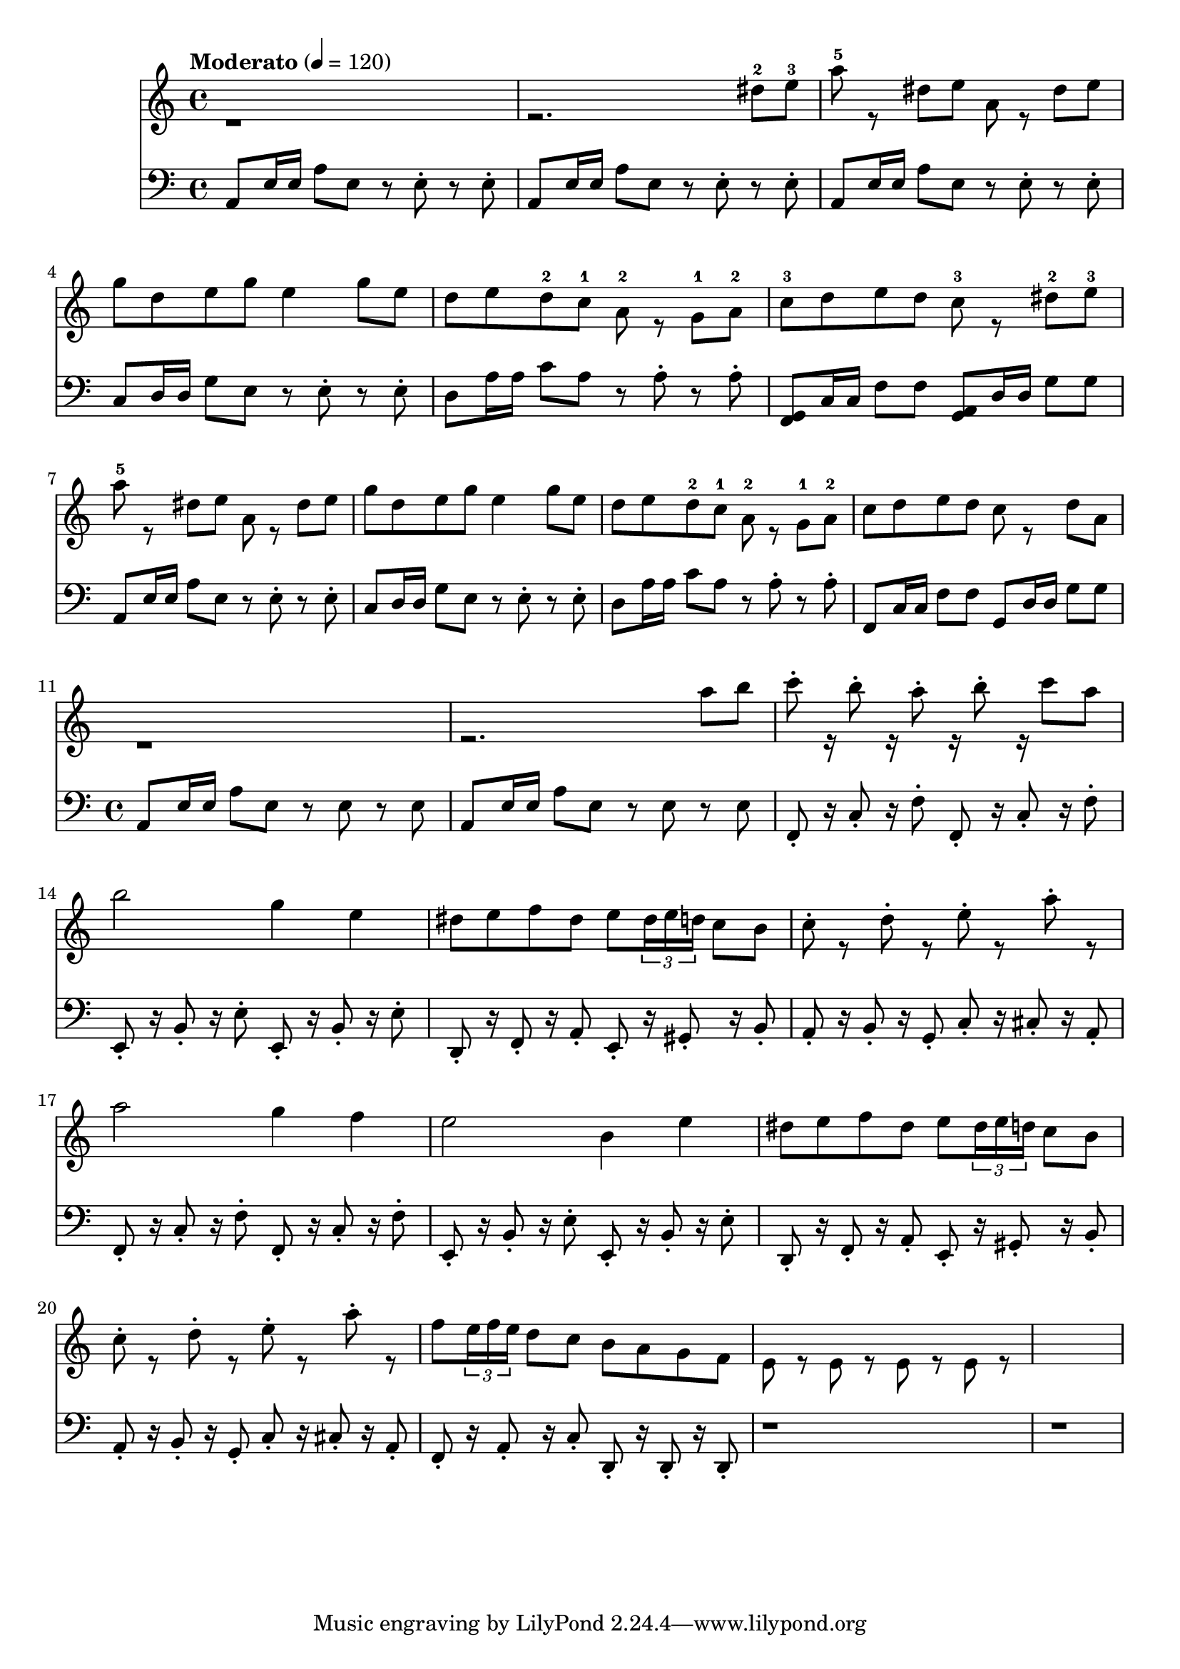 % Plants vs Zombies Soundtrack. [Roof Stage]
% https://www.youtube.com/watch?v=GX_RRosndQk

\version "2.22.1"

% https://lilypond.org/doc/stable/Documentation/extending/simple-substitution-functions
% https://lilypond.org/doc/stable/Documentation/notation/using-music-functions
% https://lilypond.org/doc/stable/Documentation/notation/substitution-function-syntax
% https://lilypond.org/doc/stable/Documentation/notation/substitution-function-examples
segmentA = {

  <<

    % https://lilypond.org/doc/stable/Documentation/notation/using-midi-instruments
    % https://lilypond.org/doc/stable/Documentation/notation/midi-instruments
    \new Staff \with {midiInstrument = "shamisen"} {

      \clef "bass"
      % http://lilypond.org/doc/v2.22/Documentation/learning/articulations-and-dynamics#articulations
      \repeat unfold 2 { a,8 e16e a8 e r e-. r e-. }
      \repeat unfold 2 {
        a,8 e16e a8 e r e-. r e-.
        c8  d16d g8 e r e-. r e-.
        d8 a16a c'8 a r a-. r a-.
      } \alternative {
        { <f,g,>8 c16c f8 f <g,a,>8 d16d g8 g }
        { f,8 c16c f8f g,8 d16d g8g }
      }

    % http://lilypond.org/doc/stable/Documentation/notation/multiple-voices#-The-double-backslash-construct
    % http://lilypond.org/doc/stable/Documentation/notation/writing-pitches
    } \\ \fixed c'' {

      \clef "treble"
      r1 r2. dis8^2 e^3
      % http://lilypond.org/doc/v2.22/Documentation/learning/articulations-and-dynamics#fingerings
      \repeat unfold 2 {
          a8^5 r dis e
          a,8 r dis e
          g8 d e g e4 g8e
          %
          d8 e d^2 c^1 a,^2 r g,^1 a,^2
      } \alternative { % Alternate endings
        { c8^3 d e d c^3 r dis^2 e^3 }
        { c8 d e d c r d a, }
      }

      % 00:20

    }

  >>

}

arpeggioZero =
#(define-music-function
    (x y z)
    (ly:pitch? ly:pitch? ly:pitch?)
  #{
    % $x 16 r8 $y 16 r8 $z 16 r16
      $x 8 -. r16
      $y 8 -. r16
      $z 8 -.
  #})

segmentB = {
  <<

    \new Staff \with {midiInstrument = "shamisen"} {

      \clef "bass"

      % 00:55

      % Written-out (unfold) repeat
      % https://lilypond.org/doc/v2.20/Documentation/notation/long-repeats#written_002dout-repeats
      \repeat unfold 2 { a,8 e16e a8e r8e r8e }

      \repeat unfold 2 {

        \arpeggioZero f, c f
        \arpeggioZero f, c f

        \arpeggioZero e, b, e
        \arpeggioZero e, b, e

        % 01:00

        \arpeggioZero d, f, a,
        \arpeggioZero e, gis, b,

        \arpeggioZero a, b, g,
        \arpeggioZero c cis a,

      }

      \arpeggioZero f, a, c
      \arpeggioZero d, d, d,

      r1
      r1

      % 01:23

    } \\ \relative {

      \clef "treble"

      % 00:55

      r1 r2. a''8b

      c8^. r16 b8^. r16 a8^. r16
      b8^. r16 c8a
      b2 g4 e

      % 01:00

      \repeat unfold 2 {
        dis8 e f dis e \tuplet 3/2 { dis16 e d } c8 b
        c8^. r d^. r e^. r a^. r
      } \alternative {
        { a2 g4 f e2 b4 e }
        { f8 \tuplet 3/2 { e16 f e } d8 c b a g f e8r e8r e8r e8r }
      }

      % 01:23
      %{r2 r8 e, fis gis
      a4.b8 c4 b4
      a4.b8 c4 b4
      a4.b8 dis4 b4
      e2%}
    }

  >>

}

\score {

  {

    % http://lilypond.org/doc/stable/Documentation/learning/simple-notation#time-signature
    \time 4/4

    % https://en.wikipedia.org/wiki/Tempo
    \tempo Moderato 4 = 120

    \segmentA

    % 00:55

    \segmentB

    % {
    %   r8 a,16e, g,8a,
    %   r8 a,16e, g,8a,
    %   r8 a,16e, g,8a,
    %   r8 a,16e, a8b
    % }

  }

  \layout{}

  \midi{}

}

